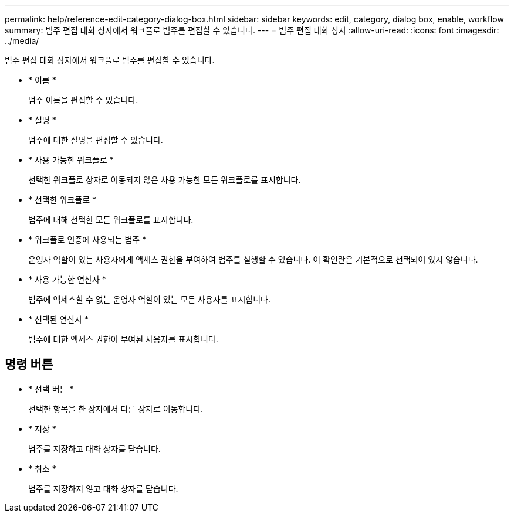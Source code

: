 ---
permalink: help/reference-edit-category-dialog-box.html 
sidebar: sidebar 
keywords: edit, category, dialog box, enable, workflow 
summary: 범주 편집 대화 상자에서 워크플로 범주를 편집할 수 있습니다. 
---
= 범주 편집 대화 상자
:allow-uri-read: 
:icons: font
:imagesdir: ../media/


[role="lead"]
범주 편집 대화 상자에서 워크플로 범주를 편집할 수 있습니다.

* * 이름 *
+
범주 이름을 편집할 수 있습니다.

* * 설명 *
+
범주에 대한 설명을 편집할 수 있습니다.

* * 사용 가능한 워크플로 *
+
선택한 워크플로 상자로 이동되지 않은 사용 가능한 모든 워크플로를 표시합니다.

* * 선택한 워크플로 *
+
범주에 대해 선택한 모든 워크플로를 표시합니다.

* * 워크플로 인증에 사용되는 범주 *
+
운영자 역할이 있는 사용자에게 액세스 권한을 부여하여 범주를 실행할 수 있습니다. 이 확인란은 기본적으로 선택되어 있지 않습니다.

* * 사용 가능한 연산자 *
+
범주에 액세스할 수 없는 운영자 역할이 있는 모든 사용자를 표시합니다.

* * 선택된 연산자 *
+
범주에 대한 액세스 권한이 부여된 사용자를 표시합니다.





== 명령 버튼

* * 선택 버튼 *
+
선택한 항목을 한 상자에서 다른 상자로 이동합니다.

* * 저장 *
+
범주를 저장하고 대화 상자를 닫습니다.

* * 취소 *
+
범주를 저장하지 않고 대화 상자를 닫습니다.


